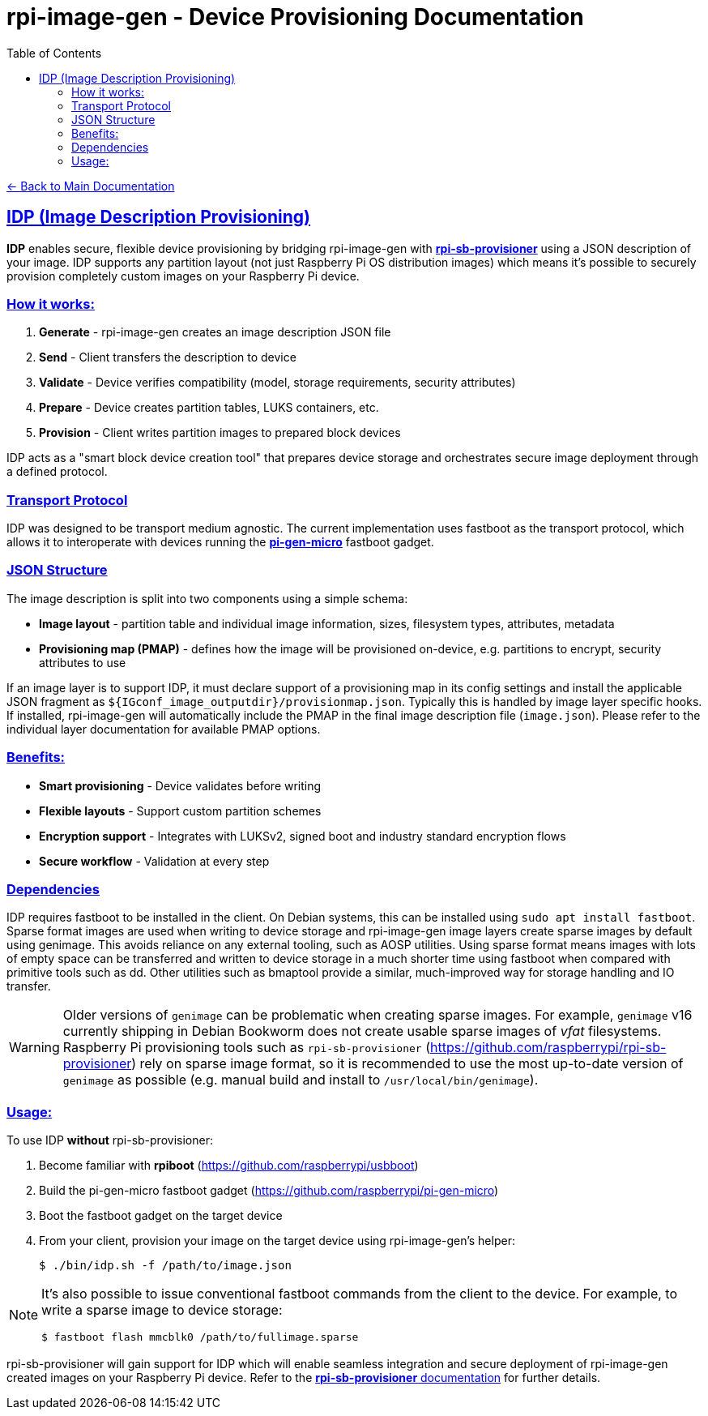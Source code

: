 = rpi-image-gen - Device Provisioning Documentation
:toc: left
:toclevels: 3
:sectlinks:
:sectanchors:

link:../index.adoc[← Back to Main Documentation]

== IDP (Image Description Provisioning)

*IDP* enables secure, flexible device provisioning by bridging rpi-image-gen with https://github.com/raspberrypi/rpi-sb-provisioner[*rpi-sb-provisioner*] using a JSON description of your image. IDP supports any partition layout (not just Raspberry Pi OS distribution images) which means it's possible to securely provision completely custom images on your Raspberry Pi device.

=== How it works:

. *Generate* - rpi-image-gen creates an image description JSON file
. *Send* - Client transfers the description to device
. *Validate* - Device verifies compatibility (model, storage requirements, security attributes)
. *Prepare* - Device creates partition tables, LUKS containers, etc.
. *Provision* - Client writes partition images to prepared block devices

IDP acts as a "smart block device creation tool" that prepares device storage and orchestrates secure image deployment through a defined protocol.

=== Transport Protocol

IDP was designed to be transport medium agnostic. The current implementation uses fastboot as the transport protocol, which allows it to interoperate with devices running the https://github.com/raspberrypi/pi-gen-micro[*pi-gen-micro*] fastboot gadget.

=== JSON Structure

The image description is split into two components using a simple schema:

* *Image layout* - partition table and individual image information, sizes, filesystem types, attributes, metadata
* *Provisioning map (PMAP)* - defines how the image will be provisioned on-device, e.g. partitions to encrypt, security attributes to use

If an image layer is to support IDP, it must declare support of a provisioning map in its config settings and install the applicable JSON fragment as `${IGconf_image_outputdir}/provisionmap.json`. Typically this is handled by image layer specific hooks. If installed, rpi-image-gen will automatically include the PMAP in the final image description file (`image.json`). Please refer to the individual layer documentation for available PMAP options.

=== Benefits:

* *Smart provisioning* - Device validates before writing
* *Flexible layouts* - Support custom partition schemes
* *Encryption support* - Integrates with LUKSv2, signed boot and industry standard encryption flows
* *Secure workflow* - Validation at every step

=== Dependencies

IDP requires fastboot to be installed in the client. On Debian systems, this can be installed using ```sudo apt install fastboot```. Sparse format images are used when writing to device storage and rpi-image-gen image layers create sparse images by default using genimage. This avoids reliance on any external tooling, such as AOSP utilities. Using sparse format means images with lots of empty space can be transferred and written to device storage in a much shorter time using fastboot when compared with primitive tools such as dd. Other utilities such as bmaptool provide a similar, much-improved way for storage handling and IO transfer.

[WARNING]
====
Older versions of `genimage` can be problematic when creating sparse images. For example, `genimage` v16 currently shipping in Debian Bookworm does not create usable sparse images of _vfat_ filesystems. Raspberry Pi provisioning tools such as `rpi-sb-provisioner` (https://github.com/raspberrypi/rpi-sb-provisioner) rely on sparse image format, so it is recommended to use the most up-to-date version of `genimage` as possible (e.g. manual build and install to `/usr/local/bin/genimage`).
====


=== Usage:

To use IDP *without* rpi-sb-provisioner:

. Become familiar with *rpiboot* (https://github.com/raspberrypi/usbboot)
. Build the pi-gen-micro fastboot gadget (https://github.com/raspberrypi/pi-gen-micro)
. Boot the fastboot gadget on the target device
. From your client, provision your image on the target device using rpi-image-gen's helper:
+
[source,bash]
----
$ ./bin/idp.sh -f /path/to/image.json
----

[NOTE]
====
It's also possible to issue conventional fastboot commands from the client to the device. For example, to write a sparse image to device storage:
[source,bash]
----
$ fastboot flash mmcblk0 /path/to/fullimage.sparse
----
====

rpi-sb-provisioner will gain support for IDP which will enable seamless integration and secure deployment of rpi-image-gen created images on your Raspberry Pi device. Refer to the https://github.com/raspberrypi/rpi-sb-provisioner[*rpi-sb-provisioner* documentation] for further details.
